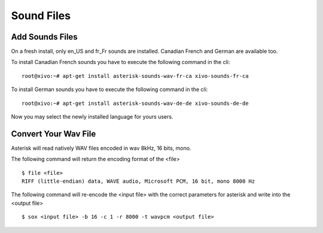 ***********
Sound Files
***********

Add Sounds Files
================

On a fresh install, only en_US and fr_Fr sounds are installed. Canadian French and German are available too.

To install Canadian French sounds you have to execute the following command in the cli::

    root@xivo:~# apt-get install asterisk-sounds-wav-fr-ca xivo-sounds-fr-ca

To install German sounds you have to execute the following command in the cli::

    root@xivo:~# apt-get install asterisk-sounds-wav-de-de xivo-sounds-de-de

Now you may select the newly installed language for yours users.


Convert Your Wav File
=====================

Asterisk will read natively WAV files encoded in wav 8kHz, 16 bits, mono.

The following command will return the encoding format of the <file>

::

   $ file <file>
   RIFF (little-endian) data, WAVE audio, Microsoft PCM, 16 bit, mono 8000 Hz

The following command will re-encode the <input file> with the correct parameters for asterisk and write into the <output file>

::

   $ sox <input file> -b 16 -c 1 -r 8000 -t wavpcm <output file>
